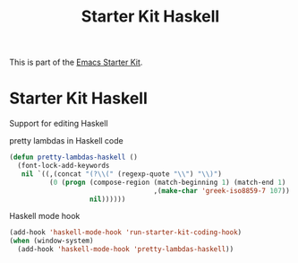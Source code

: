 #+TITLE: Starter Kit Haskell
#+OPTIONS: toc:nil num:nil ^:nil

This is part of the [[file:starter-kit.org][Emacs Starter Kit]].

* Starter Kit Haskell
  :PROPERTIES:
  :results:  silent
  :END:
Support for editing Haskell

pretty lambdas in Haskell code
#+begin_src emacs-lisp
  (defun pretty-lambdas-haskell ()
    (font-lock-add-keywords
     nil `((,(concat "(?\\(" (regexp-quote "\\") "\\)")
            (0 (progn (compose-region (match-beginning 1) (match-end 1)
                                      ,(make-char 'greek-iso8859-7 107))
                      nil))))))
#+end_src

Haskell mode hook
#+begin_src emacs-lisp
  (add-hook 'haskell-mode-hook 'run-starter-kit-coding-hook)
  (when (window-system)
    (add-hook 'haskell-mode-hook 'pretty-lambdas-haskell))
#+end_src
